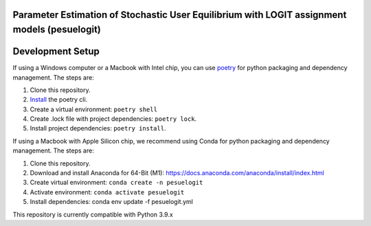 Parameter Estimation of Stochastic User Equilibrium with LOGIT assignment models (pesuelogit)
==============================================================================


Development Setup
=================

If using a Windows computer or a Macbook with Intel chip, you can use poetry_ for python packaging and dependency management. The steps are:

1. Clone this repository.
2. `Install <https://python-poetry.org/docs/#installation>`_  the poetry cli.
3. Create a virtual environment: ``poetry shell``
4. Create .lock file with project dependencies: ``poetry lock``.
5. Install project dependencies: ``poetry install``.

.. _poetry: https://python-poetry.org/

If using a Macbook with Apple Silicon chip, we recommend using Conda for python packaging and dependency management. The steps are:

1. Clone this repository.

2. Download and install Anaconda for 64-Bit (M1): https://docs.anaconda.com/anaconda/install/index.html
3. Create virtual environment: ``conda create -n pesuelogit``
4. Activate environment: ``conda activate pesuelogit``
5. Install dependencies: conda env update -f pesuelogit.yml

This repository is currently compatible with Python 3.9.x


